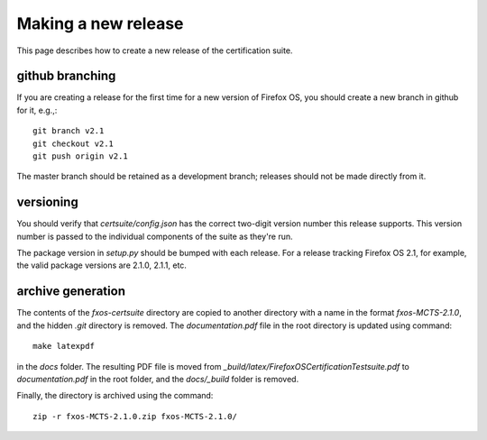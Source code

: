 Making a new release
====================

This page describes how to create a new release of the certification suite.

github branching
----------------

If you are creating a release for the first time for a new version of Firefox OS, you should create a new branch in github for it, e.g.,::

    git branch v2.1
    git checkout v2.1
    git push origin v2.1

The master branch should be retained as a development branch; releases should not be made directly from it.

versioning
----------

You should verify that *certsuite/config.json* has the correct two-digit version number this release supports.  This version number is passed to the individual components of the suite as they're run.

The package version in *setup.py* should be bumped with each release.  For a release tracking Firefox OS 2.1, for example, the valid package versions are 2.1.0, 2.1.1, etc.

archive generation
------------------

The contents of the *fxos-certsuite* directory are copied to another directory with a name in the format *fxos-MCTS-2.1.0*, and the hidden *.git* directory is removed.  The *documentation.pdf* file in the root directory is updated using command::

    make latexpdf

in the *docs* folder.  The resulting PDF file is moved from *_build/latex/FirefoxOSCertificationTestsuite.pdf* to *documentation.pdf* in the root folder, and the *docs/_build* folder is removed.

Finally, the directory is archived using the command::

    zip -r fxos-MCTS-2.1.0.zip fxos-MCTS-2.1.0/

